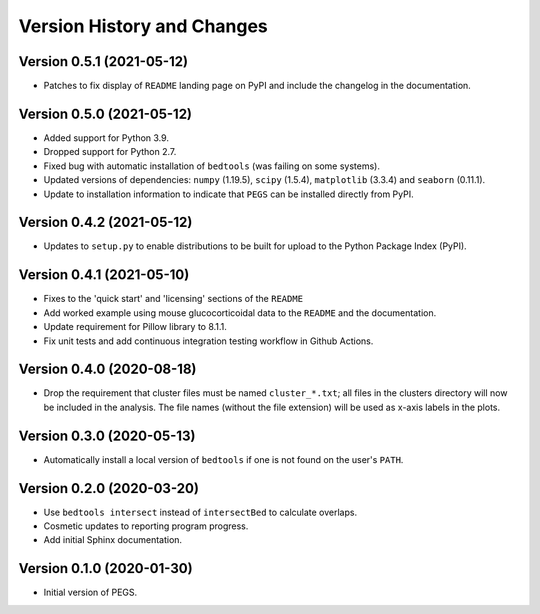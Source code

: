 Version History and Changes
===========================

--------------------------
Version 0.5.1 (2021-05-12)
--------------------------

* Patches to fix display of ``README`` landing page on
  PyPI and include the changelog in the documentation.

--------------------------
Version 0.5.0 (2021-05-12)
--------------------------

* Added support for Python 3.9.
* Dropped support for Python 2.7.
* Fixed bug with automatic installation of ``bedtools``
  (was failing on some systems).
* Updated versions of dependencies: ``numpy`` (1.19.5),
  ``scipy`` (1.5.4), ``matplotlib`` (3.3.4) and
  ``seaborn`` (0.11.1).
* Update to installation information to indicate that
  ``PEGS`` can be installed directly from PyPI.

--------------------------
Version 0.4.2 (2021-05-12)
--------------------------

* Updates to ``setup.py`` to enable distributions to be
  built for upload to the Python Package Index (PyPI).

--------------------------
Version 0.4.1 (2021-05-10)
--------------------------

* Fixes to the 'quick start' and 'licensing' sections of
  the ``README``
* Add worked example using mouse glucocorticoidal data to
  the ``README`` and the documentation.
* Update requirement for Pillow library to 8.1.1.
* Fix unit tests and add continuous integration testing
  workflow in Github Actions.

--------------------------
Version 0.4.0 (2020-08-18)
--------------------------

* Drop the requirement that cluster files must be named
  ``cluster_*.txt``; all files in the clusters directory
  will now be included in the analysis. The file names
  (without the file extension) will be used as x-axis
  labels in the plots.

--------------------------
Version 0.3.0 (2020-05-13)
--------------------------

* Automatically install a local version of ``bedtools`` if
  one is not found on the user's ``PATH``.

--------------------------
Version 0.2.0 (2020-03-20)
--------------------------

* Use ``bedtools intersect`` instead of ``intersectBed`` to
  calculate overlaps.
* Cosmetic updates to reporting program progress.
* Add initial Sphinx documentation.

--------------------------
Version 0.1.0 (2020-01-30)
--------------------------

* Initial version of PEGS.
